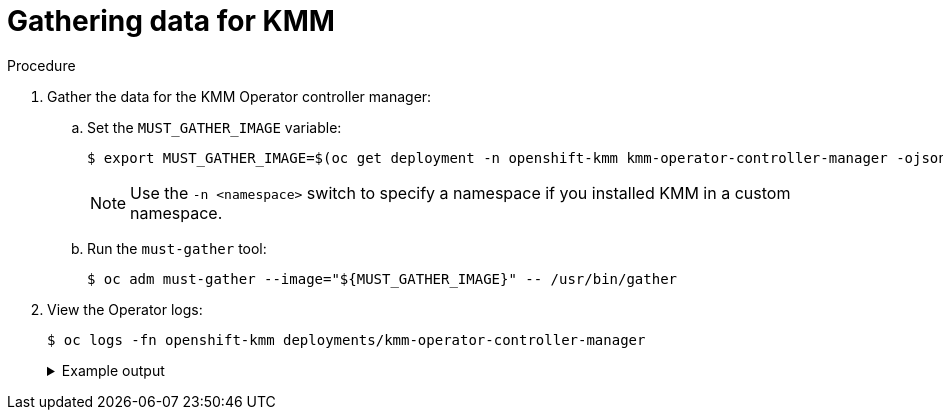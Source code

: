 // Module included in the following assemblies:
//
// * hardware_enablement/kmm-kernel-module-management.adoc

:_mod-docs-content-type: PROCEDURE
[id="kmm-gathering-data-for-kmm_{context}"]
= Gathering data for KMM

.Procedure

. Gather the data for the KMM Operator controller manager:

.. Set the `MUST_GATHER_IMAGE` variable:
+
[source,terminal]
----
$ export MUST_GATHER_IMAGE=$(oc get deployment -n openshift-kmm kmm-operator-controller-manager -ojsonpath='{.spec.template.spec.containers[?(@.name=="manager")].env[?(@.name=="RELATED_IMAGES_MUST_GATHER")].value}')
----
+
[NOTE]
====
Use the `-n <namespace>` switch to specify a namespace if you installed KMM in a custom namespace.
====

.. Run the `must-gather` tool:
+
[source,terminal]
----
$ oc adm must-gather --image="${MUST_GATHER_IMAGE}" -- /usr/bin/gather
----

. View the Operator logs:
+
[source,terminal]
----
$ oc logs -fn openshift-kmm deployments/kmm-operator-controller-manager
----
+
.Example output
[%collapsible]
====
[source,terminal]
----
I0228 09:36:37.352405       1 request.go:682] Waited for 1.001998746s due to client-side throttling, not priority and fairness, request: GET:https://172.30.0.1:443/apis/machine.openshift.io/v1beta1?timeout=32s
I0228 09:36:40.767060       1 listener.go:44] kmm/controller-runtime/metrics "msg"="Metrics server is starting to listen" "addr"="127.0.0.1:8080"
I0228 09:36:40.769483       1 main.go:234] kmm/setup "msg"="starting manager"
I0228 09:36:40.769907       1 internal.go:366] kmm "msg"="Starting server" "addr"={"IP":"127.0.0.1","Port":8080,"Zone":""} "kind"="metrics" "path"="/metrics"
I0228 09:36:40.770025       1 internal.go:366] kmm "msg"="Starting server" "addr"={"IP":"::","Port":8081,"Zone":""} "kind"="health probe"
I0228 09:36:40.770128       1 leaderelection.go:248] attempting to acquire leader lease openshift-kmm/kmm.sigs.x-k8s.io...
I0228 09:36:40.784396       1 leaderelection.go:258] successfully acquired lease openshift-kmm/kmm.sigs.x-k8s.io
I0228 09:36:40.784876       1 controller.go:185] kmm "msg"="Starting EventSource" "controller"="Module" "controllerGroup"="kmm.sigs.x-k8s.io" "controllerKind"="Module" "source"="kind source: *v1beta1.Module"
I0228 09:36:40.784925       1 controller.go:185] kmm "msg"="Starting EventSource" "controller"="Module" "controllerGroup"="kmm.sigs.x-k8s.io" "controllerKind"="Module" "source"="kind source: *v1.DaemonSet"
I0228 09:36:40.784968       1 controller.go:185] kmm "msg"="Starting EventSource" "controller"="Module" "controllerGroup"="kmm.sigs.x-k8s.io" "controllerKind"="Module" "source"="kind source: *v1.Build"
I0228 09:36:40.785001       1 controller.go:185] kmm "msg"="Starting EventSource" "controller"="Module" "controllerGroup"="kmm.sigs.x-k8s.io" "controllerKind"="Module" "source"="kind source: *v1.Job"
I0228 09:36:40.785025       1 controller.go:185] kmm "msg"="Starting EventSource" "controller"="Module" "controllerGroup"="kmm.sigs.x-k8s.io" "controllerKind"="Module" "source"="kind source: *v1.Node"
I0228 09:36:40.785039       1 controller.go:193] kmm "msg"="Starting Controller" "controller"="Module" "controllerGroup"="kmm.sigs.x-k8s.io" "controllerKind"="Module"
I0228 09:36:40.785458       1 controller.go:185] kmm "msg"="Starting EventSource" "controller"="PodNodeModule" "controllerGroup"="" "controllerKind"="Pod" "source"="kind source: *v1.Pod"
I0228 09:36:40.786947       1 controller.go:185] kmm "msg"="Starting EventSource" "controller"="PreflightValidation" "controllerGroup"="kmm.sigs.x-k8s.io" "controllerKind"="PreflightValidation" "source"="kind source: *v1beta1.PreflightValidation"
I0228 09:36:40.787406       1 controller.go:185] kmm "msg"="Starting EventSource" "controller"="PreflightValidation" "controllerGroup"="kmm.sigs.x-k8s.io" "controllerKind"="PreflightValidation" "source"="kind source: *v1.Build"
I0228 09:36:40.787474       1 controller.go:185] kmm "msg"="Starting EventSource" "controller"="PreflightValidation" "controllerGroup"="kmm.sigs.x-k8s.io" "controllerKind"="PreflightValidation" "source"="kind source: *v1.Job"
I0228 09:36:40.787488       1 controller.go:185] kmm "msg"="Starting EventSource" "controller"="PreflightValidation" "controllerGroup"="kmm.sigs.x-k8s.io" "controllerKind"="PreflightValidation" "source"="kind source: *v1beta1.Module"
I0228 09:36:40.787603       1 controller.go:185] kmm "msg"="Starting EventSource" "controller"="NodeKernel" "controllerGroup"="" "controllerKind"="Node" "source"="kind source: *v1.Node"
I0228 09:36:40.787634       1 controller.go:193] kmm "msg"="Starting Controller" "controller"="NodeKernel" "controllerGroup"="" "controllerKind"="Node"
I0228 09:36:40.787680       1 controller.go:193] kmm "msg"="Starting Controller" "controller"="PreflightValidation" "controllerGroup"="kmm.sigs.x-k8s.io" "controllerKind"="PreflightValidation"
I0228 09:36:40.785607       1 controller.go:185] kmm "msg"="Starting EventSource" "controller"="imagestream" "controllerGroup"="image.openshift.io" "controllerKind"="ImageStream" "source"="kind source: *v1.ImageStream"
I0228 09:36:40.787822       1 controller.go:185] kmm "msg"="Starting EventSource" "controller"="preflightvalidationocp" "controllerGroup"="kmm.sigs.x-k8s.io" "controllerKind"="PreflightValidationOCP" "source"="kind source: *v1beta1.PreflightValidationOCP"
I0228 09:36:40.787853       1 controller.go:193] kmm "msg"="Starting Controller" "controller"="imagestream" "controllerGroup"="image.openshift.io" "controllerKind"="ImageStream"
I0228 09:36:40.787879       1 controller.go:185] kmm "msg"="Starting EventSource" "controller"="preflightvalidationocp" "controllerGroup"="kmm.sigs.x-k8s.io" "controllerKind"="PreflightValidationOCP" "source"="kind source: *v1beta1.PreflightValidation"
I0228 09:36:40.787905       1 controller.go:193] kmm "msg"="Starting Controller" "controller"="preflightvalidationocp" "controllerGroup"="kmm.sigs.x-k8s.io" "controllerKind"="PreflightValidationOCP"
I0228 09:36:40.786489       1 controller.go:193] kmm "msg"="Starting Controller" "controller"="PodNodeModule" "controllerGroup"="" "controllerKind"="Pod"
----
====
